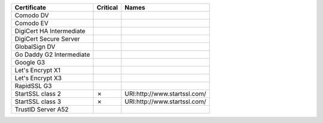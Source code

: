 ========================  ==========  ============================
Certificate               Critical    Names
========================  ==========  ============================
Comodo DV
Comodo EV
DigiCert HA Intermediate
DigiCert Secure Server
GlobalSign DV
Go Daddy G2 Intermediate
Google G3
Let's Encrypt X1
Let's Encrypt X3
RapidSSL G3
StartSSL class 2          ✗           URI:http://www.startssl.com/
StartSSL class 3          ✗           URI:http://www.startssl.com/
TrustID Server A52
========================  ==========  ============================